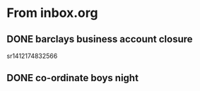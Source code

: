 
* From inbox.org

** DONE barclays business account closure
   CLOSED: [2017-12-31 Sun 15:22]
   :PROPERTIES:
   :ARCHIVE_TIME: 2018-01-03 Wed 11:45
   :ARCHIVE_FILE: ~/gtd/inbox.org
   :ARCHIVE_OLPATH: inbox
   :ARCHIVE_CATEGORY: inbox
   :ARCHIVE_TODO: DONE
   :END:
 sr1412174832566

** DONE co-ordinate boys night
   CLOSED: [2017-12-15 Fri 23:21]
   :PROPERTIES:
   :ARCHIVE_TIME: 2018-01-03 Wed 12:08
   :ARCHIVE_FILE: ~/gtd/inbox.org
   :ARCHIVE_OLPATH: inbox
   :ARCHIVE_CATEGORY: inbox
   :ARCHIVE_TODO: DONE
   :END:
